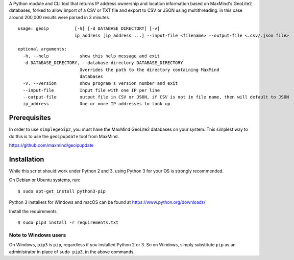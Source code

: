 A Python module and CLI tool that returns IP address ownership and location information based on MaxMind's GeoLite2
databases, forked to allow import of a CSV or TXT file and export to CSV or JSON using multithreading. in this case around 200,000 results were parsed in 3 minutes

::

    usage: geoip          [-h] [-d DATABASE_DIRECTORY] [-v]
                          ip_address [ip_address ...] --input-file <filename> --output-file <.csv/.json file>     

    optional arguments:
      -h, --help            show this help message and exit
      -d DATABASE_DIRECTORY, --database-directory DATABASE_DIRECTORY
                            Overrides the path to the directory containing MaxMind
                            databases
      -v, --version         show program's version number and exit
      --input-file          Input file with one IP per line
      --output-file         output file in CSV or JSON, if CSV is not in file name, then will default to JSON
      ip_address            One or more IP addresses to look up

Prerequisites
-------------

In order to use ``simplegeoip2``, you must have the MaxMind GeoLite2 databases on your system. This simplest way to do
this is to use the ``geoipupdate`` tool from MaxMind.

https://github.com/maxmind/geoipupdate

Installation
------------

While this script should work under Python 2 and 3, using Python 3 for your OS is strongly recommended.

On Debian or Ubuntu systems, run:

::

    $ sudo apt-get install python3-pip


Python 3 installers for Windows and macOS can be found at https://www.python.org/downloads/

Install the requirements

::

    $ sudo pip3 install -r requirements.txt


Note to Windows users
^^^^^^^^^^^^^^^^^^^^^

On Windows, ``pip3`` is ``pip``, regardless if you installed Python 2 or 3. So on Windows, simply
substitute ``pip`` as an administrator in place of ``sudo pip3``, in the above commands.
